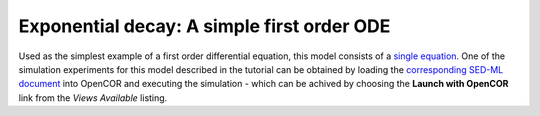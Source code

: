Exponential decay: A simple first order ODE
-------------------------------------------

Used as the simplest example of a first order differential equation, this model consists of a `single equation <Firstorder.cellml/cellml_math>`_. One of the simulation experiments for this model described in the tutorial can be obtained by loading the `corresponding SED-ML document <Firstorder.sedml>`__ into OpenCOR and executing the simulation - which can be achived by choosing the **Launch with OpenCOR** link from the *Views Available* listing.